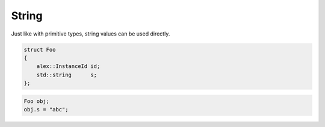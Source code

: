 String
======

Just like with primitive types, string values can be used directly.

.. code-block:: cpp

    struct Foo
    {
        alex::InstanceId id;
        std::string      s;
    };

.. code-block:: cpp

    Foo obj;
    obj.s = "abc";

